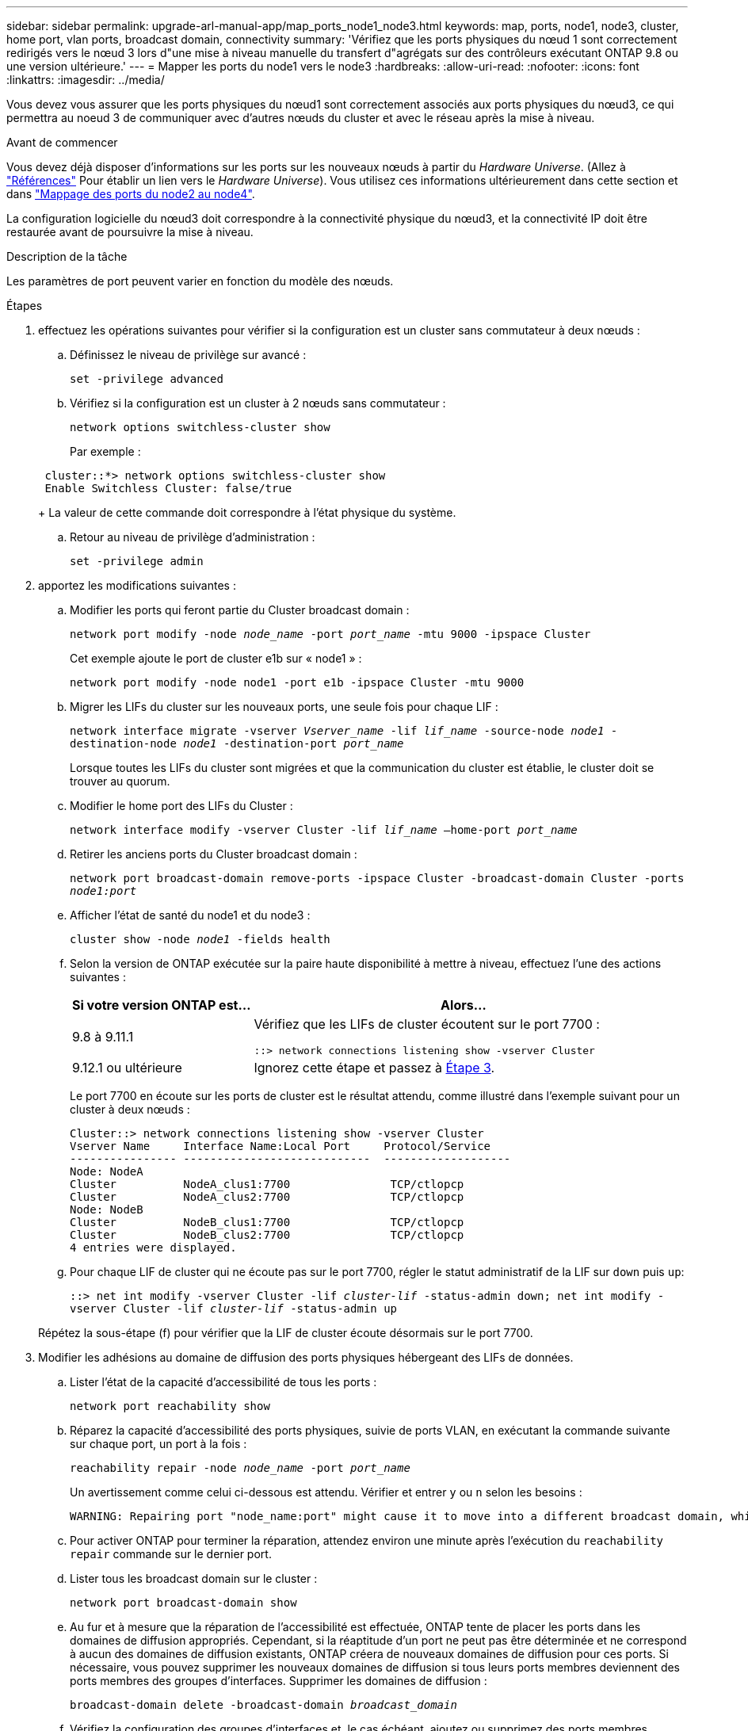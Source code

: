 ---
sidebar: sidebar 
permalink: upgrade-arl-manual-app/map_ports_node1_node3.html 
keywords: map, ports, node1, node3, cluster, home port, vlan ports, broadcast domain, connectivity 
summary: 'Vérifiez que les ports physiques du nœud 1 sont correctement redirigés vers le nœud 3 lors d"une mise à niveau manuelle du transfert d"agrégats sur des contrôleurs exécutant ONTAP 9.8 ou une version ultérieure.' 
---
= Mapper les ports du node1 vers le node3
:hardbreaks:
:allow-uri-read: 
:nofooter: 
:icons: font
:linkattrs: 
:imagesdir: ../media/


[role="lead"]
Vous devez vous assurer que les ports physiques du nœud1 sont correctement associés aux ports physiques du nœud3, ce qui permettra au noeud 3 de communiquer avec d'autres nœuds du cluster et avec le réseau après la mise à niveau.

.Avant de commencer
Vous devez déjà disposer d'informations sur les ports sur les nouveaux nœuds à partir du _Hardware Universe_. (Allez à link:other_references.html["Références"] Pour établir un lien vers le _Hardware Universe_). Vous utilisez ces informations ultérieurement dans cette section et dans link:map_ports_node2_node4.html["Mappage des ports du node2 au node4"].

La configuration logicielle du nœud3 doit correspondre à la connectivité physique du nœud3, et la connectivité IP doit être restaurée avant de poursuivre la mise à niveau.

.Description de la tâche
Les paramètres de port peuvent varier en fonction du modèle des nœuds.

.Étapes
. [[step1]]effectuez les opérations suivantes pour vérifier si la configuration est un cluster sans commutateur à deux nœuds :
+
.. Définissez le niveau de privilège sur avancé :
+
`set -privilege advanced`

.. Vérifiez si la configuration est un cluster à 2 nœuds sans commutateur :
+
`network options switchless-cluster show`

+
Par exemple :

+
[listing]
----
 cluster::*> network options switchless-cluster show
 Enable Switchless Cluster: false/true
----
+
La valeur de cette commande doit correspondre à l'état physique du système.

.. Retour au niveau de privilège d'administration :
+
`set -privilege admin`



. [[step2]]apportez les modifications suivantes :
+
.. Modifier les ports qui feront partie du Cluster broadcast domain :
+
`network port modify -node _node_name_ -port _port_name_ -mtu 9000 -ipspace Cluster`

+
Cet exemple ajoute le port de cluster e1b sur « node1 » :

+
[listing]
----
network port modify -node node1 -port e1b -ipspace Cluster -mtu 9000
----
.. Migrer les LIFs du cluster sur les nouveaux ports, une seule fois pour chaque LIF :
+
`network interface migrate -vserver _Vserver_name_ -lif _lif_name_ -source-node _node1_ -destination-node _node1_ -destination-port _port_name_`

+
Lorsque toutes les LIFs du cluster sont migrées et que la communication du cluster est établie, le cluster doit se trouver au quorum.

.. Modifier le home port des LIFs du Cluster :
+
`network interface modify -vserver Cluster -lif _lif_name_ –home-port _port_name_`

.. Retirer les anciens ports du Cluster broadcast domain :
+
`network port broadcast-domain remove-ports -ipspace Cluster -broadcast-domain Cluster -ports _node1:port_`

.. Afficher l'état de santé du node1 et du node3 :
+
`cluster show -node _node1_ -fields health`

.. Selon la version de ONTAP exécutée sur la paire haute disponibilité à mettre à niveau, effectuez l'une des actions suivantes :
+
[cols="30,70"]
|===
| Si votre version ONTAP est... | Alors... 


| 9.8 à 9.11.1 | Vérifiez que les LIFs de cluster écoutent sur le port 7700 :

`::> network connections listening show -vserver Cluster` 


| 9.12.1 ou ultérieure | Ignorez cette étape et passez à <<man_map_1_step3,Étape 3>>. 
|===
+
Le port 7700 en écoute sur les ports de cluster est le résultat attendu, comme illustré dans l'exemple suivant pour un cluster à deux nœuds :

+
[listing]
----
Cluster::> network connections listening show -vserver Cluster
Vserver Name     Interface Name:Local Port     Protocol/Service
---------------- ----------------------------  -------------------
Node: NodeA
Cluster          NodeA_clus1:7700               TCP/ctlopcp
Cluster          NodeA_clus2:7700               TCP/ctlopcp
Node: NodeB
Cluster          NodeB_clus1:7700               TCP/ctlopcp
Cluster          NodeB_clus2:7700               TCP/ctlopcp
4 entries were displayed.
----
.. Pour chaque LIF de cluster qui ne écoute pas sur le port 7700, régler le statut administratif de la LIF sur `down` puis `up`:
+
`::> net int modify -vserver Cluster -lif _cluster-lif_ -status-admin down; net int modify -vserver Cluster -lif _cluster-lif_ -status-admin up`

+
Répétez la sous-étape (f) pour vérifier que la LIF de cluster écoute désormais sur le port 7700.



. [[man_map_1_step3]]Modifier les adhésions au domaine de diffusion des ports physiques hébergeant des LIFs de données.
+
.. Lister l'état de la capacité d'accessibilité de tous les ports :
+
`network port reachability show`

.. Réparez la capacité d'accessibilité des ports physiques, suivie de ports VLAN, en exécutant la commande suivante sur chaque port, un port à la fois :
+
`reachability repair -node _node_name_ -port _port_name_`

+
Un avertissement comme celui ci-dessous est attendu. Vérifier et entrer `y` ou `n` selon les besoins :

+
[listing]
----
WARNING: Repairing port "node_name:port" might cause it to move into a different broadcast domain, which can cause LIFs to be re-homed away from the port. Are you sure you want to continue? {y|n}:
----
.. Pour activer ONTAP pour terminer la réparation, attendez environ une minute après l'exécution du `reachability repair` commande sur le dernier port.
.. Lister tous les broadcast domain sur le cluster :
+
`network port broadcast-domain show`

.. Au fur et à mesure que la réparation de l'accessibilité est effectuée, ONTAP tente de placer les ports dans les domaines de diffusion appropriés. Cependant, si la réaptitude d'un port ne peut pas être déterminée et ne correspond à aucun des domaines de diffusion existants, ONTAP créera de nouveaux domaines de diffusion pour ces ports. Si nécessaire, vous pouvez supprimer les nouveaux domaines de diffusion si tous leurs ports membres deviennent des ports membres des groupes d'interfaces. Supprimer les domaines de diffusion :
+
`broadcast-domain delete -broadcast-domain _broadcast_domain_`

.. Vérifiez la configuration des groupes d'interfaces et, le cas échéant, ajoutez ou supprimez des ports membres.
+
Ajouter des ports membres aux ports du groupe d'interfaces :

+
`ifgrp add-port -node _node_name_ -ifgrp _ifgrp_port_ -port _port_name_`

+
Supprimer les ports membres des ports d'interface group :

+
`ifgrp remove-port -node _node_name_ -ifgrp _ifgrp_port_ -port _port_name_`

.. Supprimez et recréez les ports VLAN si nécessaire. Supprimer les ports VLAN :
+
`vlan delete -node _node_name_ -vlan-name _vlan_port_`

+
Créez des ports VLAN :

+
`vlan create -node _node_name_ -vlan-name _vlan_port_`

+

NOTE: En fonction de la complexité de la configuration réseau du système mis à niveau, vous devrez peut-être répéter les sous-étapes (a) à (g) jusqu'à ce que tous les ports soient correctement placés le cas échéant.



. [[step4]]si aucun VLAN n'est configuré sur le système, passez à l' <<man_map_1_step5,Étape 5>>. Si des VLAN sont configurés, restaurez des VLAN déplacés qui étaient précédemment configurés sur des ports qui n'existent plus ou qui étaient configurés sur des ports déplacés vers un autre domaine de diffusion.
+
.. Afficher les réseaux locaux virtuels déplacés :
+
`cluster controller-replacement network displaced-vlans show`

.. Restaurez les VLAN déplacés vers le port de destination souhaité :
+
`displaced-vlans restore -node _node_name_ -port _port_name_ -destination-port _destination_port_`

.. Vérifier que tous les VLAN déplacés ont été restaurés :
+
`cluster controller-replacement network displaced-vlans show`

.. Les VLAN sont automatiquement placés dans les domaines de diffusion appropriés environ une minute après leur création. Vérifiez que les VLAN restaurés ont été placés dans les domaines de diffusion appropriés :
+
`network port reachability show`



. [[man_map_1_step5]]]depuis ONTAP 9.8, ONTAP modifie automatiquement les ports de base des LIFs si les ports sont déplacés entre les domaines de broadcast pendant la procédure de réparation de la capacité des ports réseau. Si le port de rattachement d'une LIF a été déplacé vers un autre nœud ou s'il est non attribué, cette LIF sera présentée comme une LIF déplacée. Restaurer les ports de rattachement des LIFs déplacées dont les ports de rattachement n'existent plus ou ont été déplacés sur un autre nœud.
+
.. Afficher les LIFs dont les ports home port auraient pu être déplacés vers un autre nœud ou qui n'existent plus :
+
`displaced-interface show`

.. Restaurer le home port de chaque LIF :
+
`displaced-interface restore -vserver _Vserver_name_ -lif-name _LIF_name_`

.. Vérifier que tous les ports de base LIF ont été restaurés :
+
`displaced-interface show`



+
Lorsque tous les ports sont correctement configurés et ajoutés aux domaines de diffusion appropriés, le `network port reachability show` command doit indiquer l'état de la capacité d'accessibilité comme « ok » pour tous les ports connectés et l'état comme « non-accessibilité » pour les ports sans connectivité physique. Si des ports indiquent un état autre que ces deux, réparez la capacité d'accessibilité comme indiqué dans la section <<man_map_1_step3,Étape 3>>.

. [[man_map_1_step6]]vérifier que toutes les LIFs sont administrativement configurées sur des ports appartenant aux bons domaines de diffusion.
+
.. Vérifiez si toutes les LIF sont administrativement arrêtées :
+
`network interface show -vserver _Vserver_name_ -status-admin down`

.. Vérifier si les LIF ne sont pas opérationnelles :
+
`network interface show -vserver _Vserver_name_ -status-oper down`

.. Modifier toutes les LIFs qui doivent être modifiées pour avoir un autre port de home port :
+
`network interface modify -vserver _Vserver_name_ -lif _LIF_name_ -home-port _home_port_`

+

NOTE: Pour les LIF iSCSI, la modification du port de home port nécessite la mise hors service administrative de la LIF.

.. Revert les LIF qui ne home pas leurs ports respectifs :
+
`network interface revert *`




